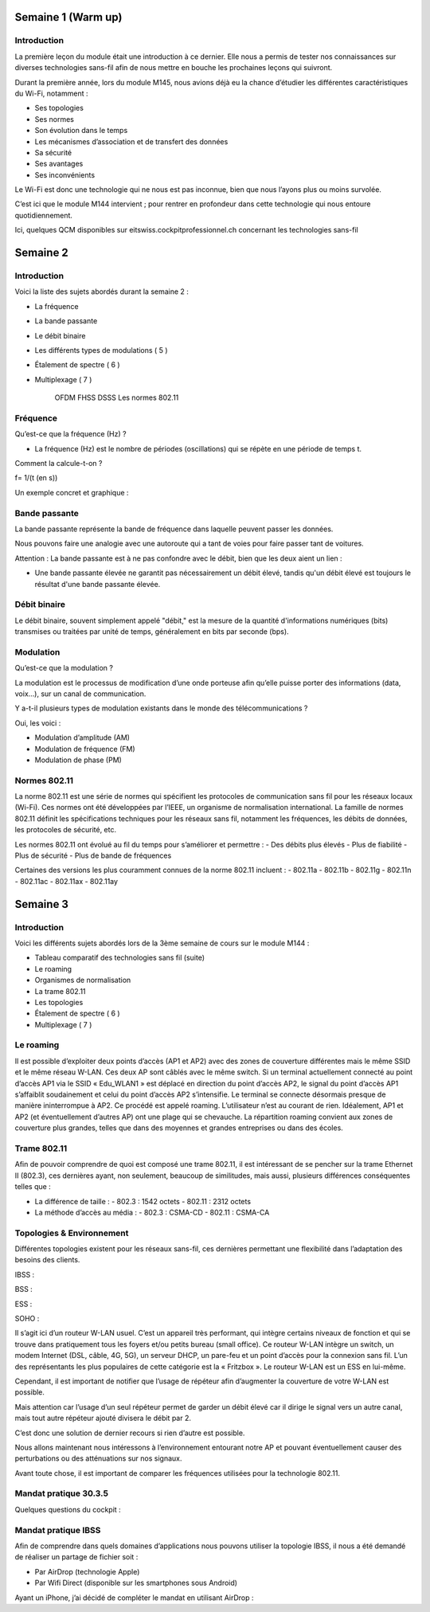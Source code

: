 ==============
Semaine 1 (Warm up)
==============

Introduction
------------

La première leçon du module était une introduction à ce dernier. Elle nous a permis de tester nos connaissances sur diverses technologies sans-fil afin de nous mettre en bouche les prochaines leçons qui suivront.

Durant la première année, lors du module M145, nous avions déjà eu la chance d’étudier les différentes caractéristiques du Wi-Fi, notamment :

- Ses topologies
- Ses normes
- Son évolution dans le temps
- Les mécanismes d’association et de transfert des données
- Sa sécurité
- Ses avantages
- Ses inconvénients

Le Wi-Fi est donc une technologie qui ne nous est pas inconnue, bien que nous l’ayons plus ou moins survolée.

C’est ici que le module M144 intervient ; pour rentrer en profondeur dans cette technologie qui nous entoure quotidiennement.

Ici, quelques QCM disponibles sur eitswiss.cockpitprofessionnel.ch concernant les technologies sans-fil

=================
Semaine 2
=================

Introduction
------------

Voici la liste des sujets abordés durant la semaine 2 :

- La fréquence 
- La bande passante 
- Le débit binaire 
- Les différents types de modulations ( 5 )
- Étalement de spectre ( 6 ) 
- Multiplexage ( 7 )

	OFDM
	FHSS
	DSSS
	Les normes 802.11

Fréquence
---------

Qu’est-ce que la fréquence (Hz) ?

- La fréquence (Hz) est le nombre de périodes (oscillations) qui se répète en une période de temps t.

Comment la calcule-t-on ?

f=  1/(t (en s))

Un exemple concret et graphique :

Bande passante
--------------

La bande passante représente la bande de fréquence dans laquelle peuvent passer les données.

Nous pouvons faire une analogie avec une autoroute qui a tant de voies pour faire passer tant de voitures.

Attention : La bande passante est à ne pas confondre avec le débit, bien que les deux aient un lien :

- Une bande passante élevée ne garantit pas nécessairement un débit élevé, tandis qu'un débit élevé est toujours le résultat d'une bande passante élevée.

Débit binaire
-------------

Le débit binaire, souvent simplement appelé "débit," est la mesure de la quantité d'informations numériques (bits) transmises ou traitées par unité de temps, généralement en bits par seconde (bps).

Modulation
----------

Qu’est-ce que la modulation ?

La modulation est le processus de modification d’une onde porteuse afin qu’elle puisse porter des informations (data, voix…), sur un canal de communication.

Y a-t-il plusieurs types de modulation existants dans le monde des télécommunications ? 

Oui, les voici :

- Modulation d’amplitude (AM)
- Modulation de fréquence (FM)
- Modulation de phase (PM)

Normes 802.11
-------------

La norme 802.11 est une série de normes qui spécifient les protocoles de communication sans fil pour les réseaux locaux (Wi-Fi). Ces normes ont été développées par l’IEEE, un organisme de normalisation international. La famille de normes 802.11 définit les spécifications techniques pour les réseaux sans fil, notamment les fréquences, les débits de données, les protocoles de sécurité, etc.

Les normes 802.11 ont évolué au fil du temps pour s’améliorer et permettre :
- Des débits plus élevés
- Plus de fiabilité
- Plus de sécurité
- Plus de bande de fréquences

Certaines des versions les plus couramment connues de la norme 802.11 incluent :
- 802.11a
- 802.11b 
- 802.11g 
- 802.11n
- 802.11ac 
- 802.11ax 
- 802.11ay

=================
Semaine 3
=================

Introduction
------------

Voici les différents sujets abordés lors de la 3ème semaine de cours sur le module M144 :

- Tableau comparatif des technologies sans fil (suite)
- Le roaming
- Organismes de normalisation
- La trame 802.11
- Les topologies
- Étalement de spectre ( 6 ) 
- Multiplexage ( 7 )

Le roaming
---------

Il est possible d’exploiter deux points d’accès (AP1 et AP2) avec des zones de couverture différentes mais le même SSID et le même réseau W-LAN. Ces deux AP sont câblés avec le même switch. Si un terminal actuellement connecté au point d’accès AP1 via le SSID « Edu_WLAN1 » est déplacé en direction du point d’accès AP2, le signal du point d’accès AP1 s’affaiblit soudainement et celui du point d’accès AP2 s’intensifie. Le terminal se connecte désormais presque de manière ininterrompue à AP2. Ce procédé est appelé roaming. L’utilisateur n’est au courant de rien. Idéalement, AP1 et AP2 (et éventuellement d’autres AP) ont une plage qui se chevauche. La répartition roaming convient aux zones de couverture plus grandes, telles que dans des moyennes et grandes entreprises ou dans des écoles.

Trame 802.11
-------------

Afin de pouvoir comprendre de quoi est composé une trame 802.11, il est intéressant de se pencher sur la trame Ethernet II (802.3), ces dernières ayant, non seulement, beaucoup de similitudes, mais aussi, plusieurs différences conséquentes telles que :

- La différence de taille :
  - 802.3 : 1542 octets
  - 802.11 : 2312 octets

- La méthode d’accès au média :
  - 802.3 : CSMA-CD
  - 802.11 : CSMA-CA   

Topologies & Environnement
---------------------------

Différentes topologies existent pour les réseaux sans-fil, ces dernières permettant une flexibilité dans l’adaptation des besoins des clients.

IBSS :
  
BSS :

ESS :

SOHO :

Il s’agit ici d’un routeur W-LAN usuel. C’est un appareil très performant, qui intègre certains niveaux de fonction et qui se trouve dans pratiquement tous les foyers et/ou petits bureau (small office). Ce routeur W-LAN intègre un switch, un modem Internet (DSL, câble, 4G, 5G), un serveur DHCP, un pare-feu et un point d’accès pour la connexion sans fil. L’un des représentants les plus populaires de cette catégorie est la « Fritzbox ». Le routeur W-LAN est un ESS en lui-même.

Cependant, il est important de notifier que l’usage de répéteur afin d’augmenter la couverture de votre W-LAN est possible.

Mais attention car l’usage d’un seul répéteur permet de garder un débit élevé car il dirige le signal vers un autre canal, mais tout autre répéteur ajouté divisera le débit par 2.

C’est donc une solution de dernier recours si rien d’autre est possible.

Nous allons maintenant nous intéressons à l’environnement entourant notre AP et pouvant éventuellement causer des perturbations ou des atténuations sur nos signaux.

Avant toute chose, il est important de comparer les fréquences utilisées pour la technologie 802.11.

Mandat pratique 30.3.5
------------------------

Quelques questions du cockpit :

Mandat pratique IBSS
----------------------

Afin de comprendre dans quels domaines d’applications nous pouvons utiliser la topologie IBSS, il nous a été demandé de réaliser un partage de fichier soit :

- Par AirDrop (technologie Apple)
- Par Wifi Direct (disponible sur les smartphones sous Android)

Ayant un iPhone, j’ai décidé de compléter le mandat en utilisant AirDrop :
